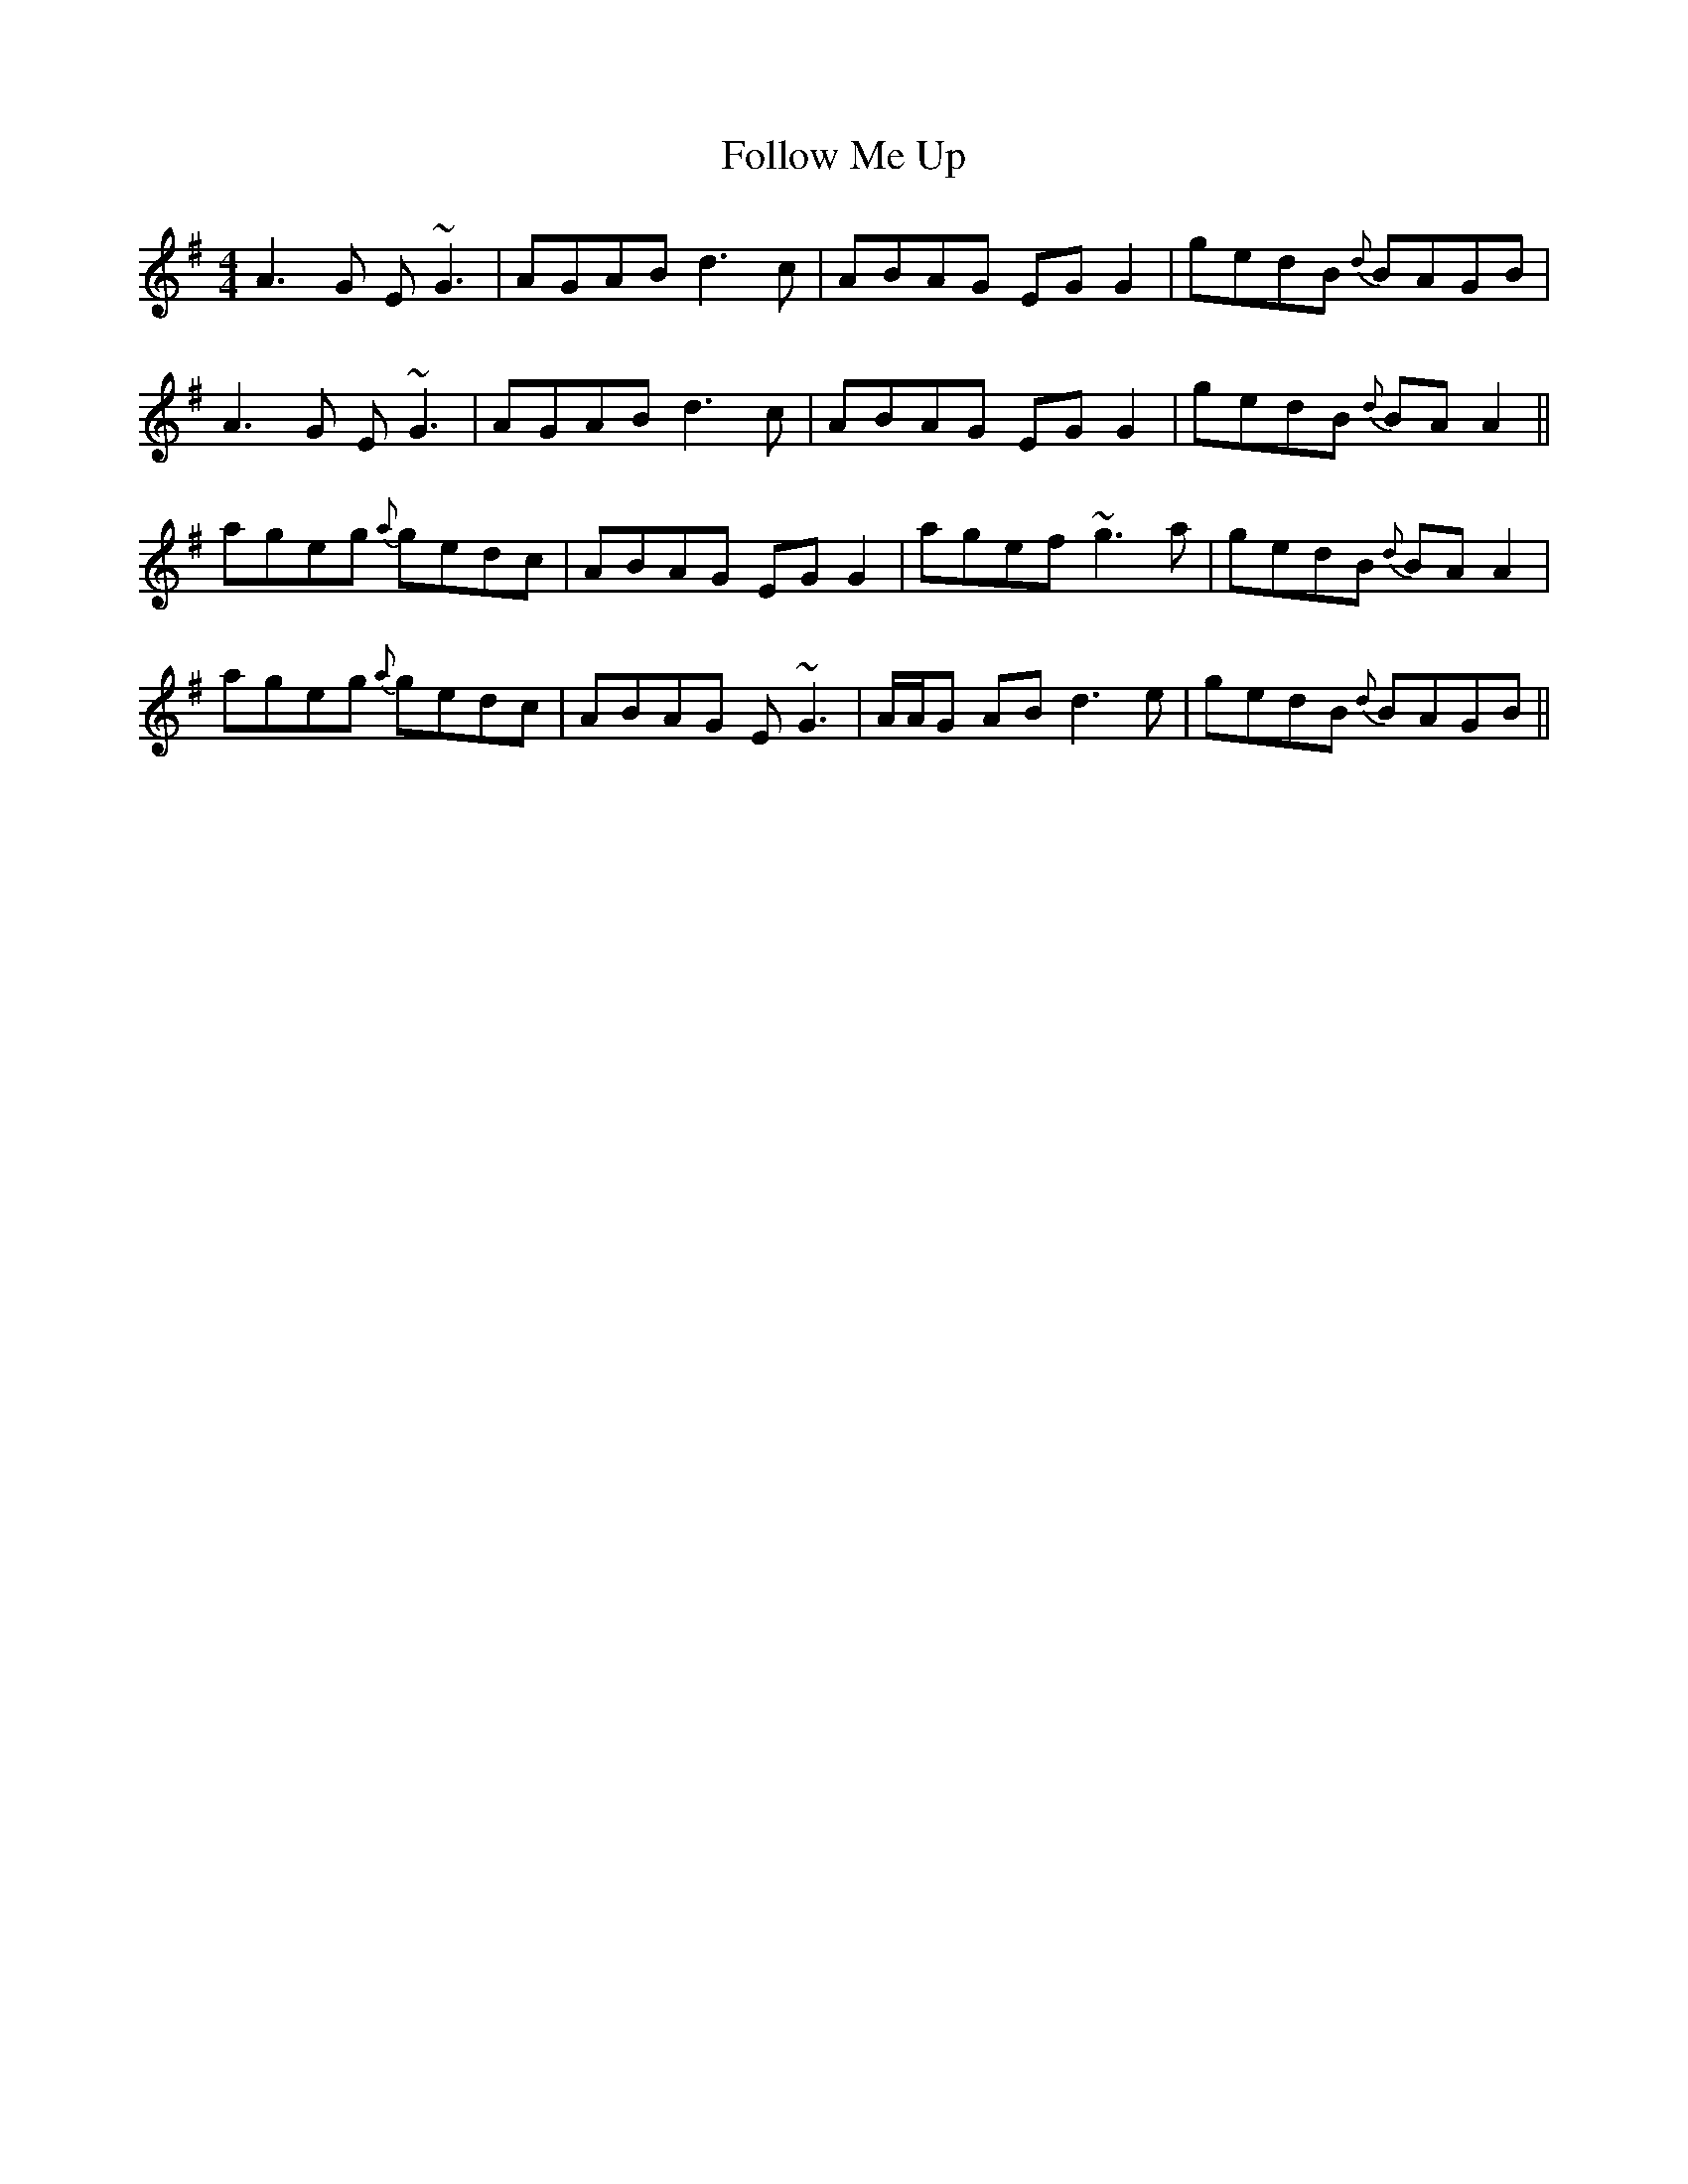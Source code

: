 X: 13665
T: Follow Me Up
R: reel
M: 4/4
K: Adorian
A3G E~G3|AGAB d3c|ABAG EGG2|gedB {d}BAGB|
A3G E~G3|AGAB d3c|ABAG EGG2|gedB {d}BAA2||
ageg {a}gedc|ABAG EGG2|agef ~g3a|gedB {d}BAA2|
ageg {a}gedc|ABAG E~G3|A/A/G AB d3e|gedB {d}BAGB||

